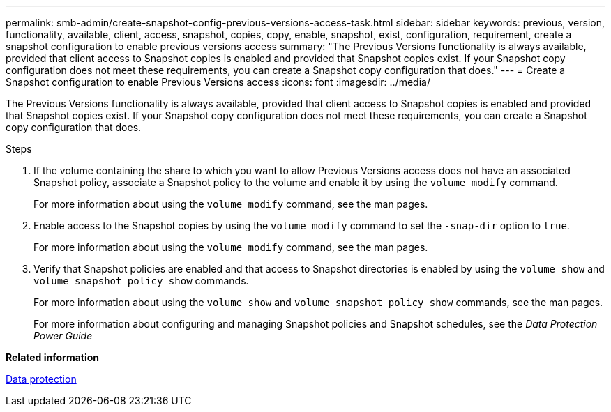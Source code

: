 ---
permalink: smb-admin/create-snapshot-config-previous-versions-access-task.html
sidebar: sidebar
keywords: previous, version, functionality, available, client, access, snapshot, copies, copy, enable, snapshot, exist, configuration, requirement, create a snapshot configuration to enable previous versions access
summary: "The Previous Versions functionality is always available, provided that client access to Snapshot copies is enabled and provided that Snapshot copies exist. If your Snapshot copy configuration does not meet these requirements, you can create a Snapshot copy configuration that does."
---
= Create a Snapshot configuration to enable Previous Versions access
:icons: font
:imagesdir: ../media/

[.lead]
The Previous Versions functionality is always available, provided that client access to Snapshot copies is enabled and provided that Snapshot copies exist. If your Snapshot copy configuration does not meet these requirements, you can create a Snapshot copy configuration that does.

.Steps

. If the volume containing the share to which you want to allow Previous Versions access does not have an associated Snapshot policy, associate a Snapshot policy to the volume and enable it by using the `volume modify` command.
+
For more information about using the `volume modify` command, see the man pages.

. Enable access to the Snapshot copies by using the `volume modify` command to set the `-snap-dir` option to `true`.
+
For more information about using the `volume modify` command, see the man pages.

. Verify that Snapshot policies are enabled and that access to Snapshot directories is enabled by using the `volume show` and `volume snapshot policy show` commands.
+
For more information about using the `volume show` and `volume snapshot policy show` commands, see the man pages.
+
For more information about configuring and managing Snapshot policies and Snapshot schedules, see the _Data Protection Power Guide_

*Related information*

https://docs.netapp.com/us-en/ontap/data-protection/index.html[Data protection]
